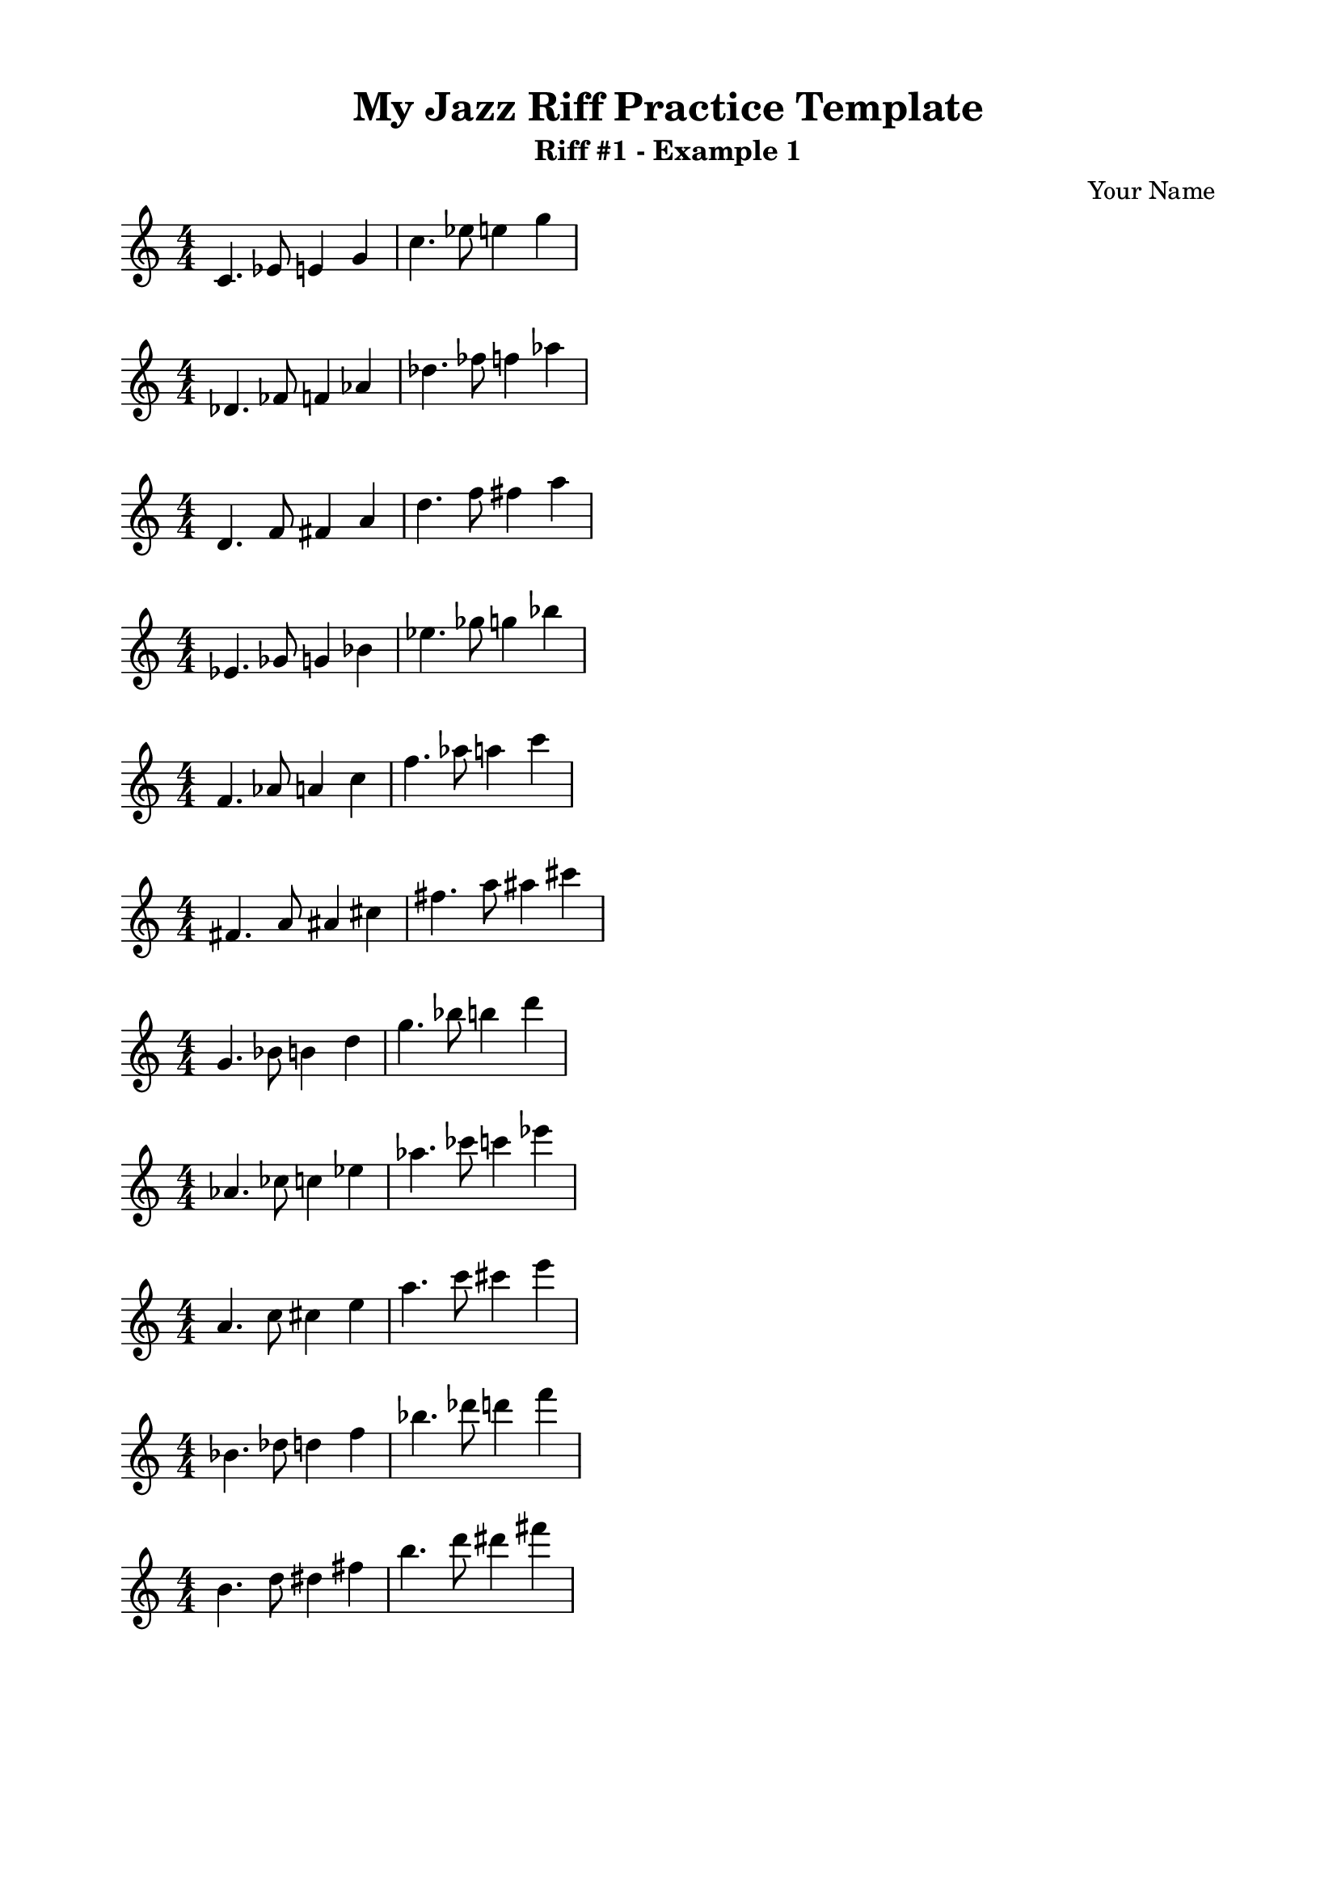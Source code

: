 % This template is primarily for practicing jazz riffs in different keys, quickly transposing the music across all 12 keys. This is a starting point.


\version "2.23.4"
\language "english"

\header {
  title = "My Jazz Riff Practice Template"
  subtitle = "Riff #1 - Example 1"
  composer = "Your Name"
  tagline = ##f
}


music = \relative c'
{
  \override Staff.TimeSignature.break-visibility = ##(#f #t #t)
  %%%%%%%% INSERT YOUR TIME SIGNATURE AND RIFF HERE %%%%%%%%%%
  \numericTimeSignature \time 4/4
  c4. ef8 e!4 g4 c4. ef8 e!4 g4
}
%%%%%%%%%%%%%%%%%%%%%%%%%%%% END MUSIC %%%%%%%%%

\score {
  <<
    \new Staff
    {
      \transpose c c    { \music }\break
      \transpose c df   { \music }\break
      \transpose c d    { \music }\break
      \transpose c ef   { \music }\break
      \transpose c f    { \music }\break
      \transpose c fs   { \music }\break
      \transpose c g    { \music }\break
      \transpose c af   { \music }\break
      \transpose c a    { \music }\break
      \transpose c bf   { \music }\break
      \transpose c b    { \music }\break
    }
  >>
}

\paper {
  top-margin = 0.5\in
  left-margin = 0.75\in
  right-margin = 0.75\in
  bottom-margin = 0.5\in
  ragged-right = ##t
  indent = 0
}

\layout {
    \context {
        \Score
        \omit BarNumber
    }
}
